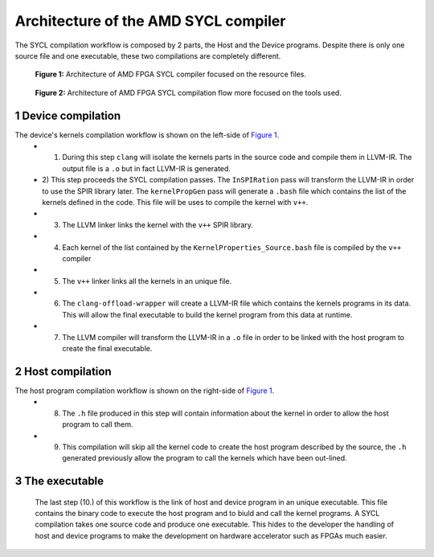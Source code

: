 ========================================
Architecture of the AMD SYCL compiler
========================================

.. section-numbering::

The SYCL compilation workflow is composed by 2 parts, the Host and the Device programs. Despite there is only one source file and one executable, these two compilations are completely different.


.. figure:: images/AMD_FPGA_SYCL_compile_architecture.svg
   :width: 100%
   :alt: Low-level compilation workflow in SYCL  more focused on the resource files.
   :name: Figure 1

   **Figure 1:** Architecture of AMD FPGA SYCL compiler focused on the
   resource files.

.. figure:: images/AMD_FPGA_SYCL_compile_tool_flow.svg
   :width: 100%
   :alt: Low-level compilation workflow in SYCL more focused on the tools.
   :name: Figure 2

   **Figure 2:** Architecture of AMD FPGA SYCL compilation flow more
   focused on the tools used.


Device compilation
==================

The device's kernels compilation workflow is shown on the left-side of `Figure 1`_.
 - 1) During this step ``clang`` will isolate the kernels parts in the source code and compile them in LLVM-IR. The output file is a ``.o`` but in fact LLVM-IR is generated.
 - 2) This step proceeds the SYCL compilation passes.
   The ``InSPIRation`` pass will transform the LLVM-IR in order to use the SPIR library later.
   The ``kernelPropGen`` pass will generate a ``.bash`` file which contains the list of the kernels
   defined in the code. This file will be uses to compile the kernel with ``v++``.
 - 3) The LLVM linker links the kernel with the ``v++`` SPIR library.
 - 4) Each kernel of the list contained by the ``KernelProperties_Source.bash`` file is compiled by the ``v++`` compiler
 - 5) The ``v++`` linker links all the kernels in an unique file.
 - 6) The ``clang-offload-wrapper`` will create a LLVM-IR file which contains the kernels programs in its data. This will allow the final executable to build the kernel program from this data at runtime.
 - 7) The LLVM compiler will transform the LLVM-IR in a ``.o`` file in order to be linked with the host program to create the final executable.

Host compilation
================

The host program compilation workflow is shown on the right-side of `Figure 1`_.
 - 8) The ``.h`` file produced in this step will contain information about the kernel in order to allow the host program to call them.
 - 9) This compilation will skip all the kernel code to create the host program described by the source, the ``.h`` generated previously allow the program to call the kernels which have been out-lined.

The executable
==============

 The last step (10.) of this workflow is the link of host and device program in an unique executable. This file contains the binary code to execute the host program and to biuld and call the kernel programs. A SYCL compilation takes one source code and produce one executable. This hides to the developer the handling of host and device programs to make the development on hardware accelerator such as FPGAs much easier.
